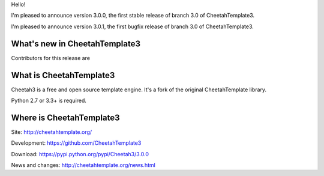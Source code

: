 Hello!

I'm pleased to announce version 3.0.0, the first stable release of branch
3.0 of CheetahTemplate3.

I'm pleased to announce version 3.0.1, the first bugfix release of branch
3.0 of CheetahTemplate3.


What's new in CheetahTemplate3
==============================

Contributors for this release are 


What is CheetahTemplate3
========================

Cheetah3 is a free and open source template engine.
It's a fork of the original CheetahTemplate library.

Python 2.7 or 3.3+ is required.


Where is CheetahTemplate3
=========================

Site:
http://cheetahtemplate.org/

Development:
https://github.com/CheetahTemplate3

Download:
https://pypi.python.org/pypi/Cheetah3/3.0.0

News and changes:
http://cheetahtemplate.org/news.html
